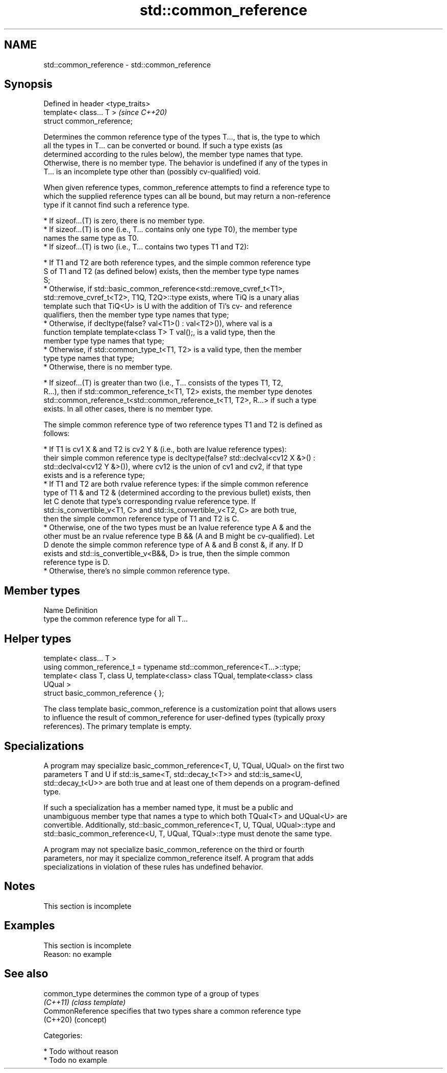 .TH std::common_reference 3 "2019.03.28" "http://cppreference.com" "C++ Standard Libary"
.SH NAME
std::common_reference \- std::common_reference

.SH Synopsis
   Defined in header <type_traits>
   template< class... T >           \fI(since C++20)\fP
   struct common_reference;

   Determines the common reference type of the types T..., that is, the type to which
   all the types in T... can be converted or bound. If such a type exists (as
   determined according to the rules below), the member type names that type.
   Otherwise, there is no member type. The behavior is undefined if any of the types in
   T... is an incomplete type other than (possibly cv-qualified) void.

   When given reference types, common_reference attempts to find a reference type to
   which the supplied reference types can all be bound, but may return a non-reference
   type if it cannot find such a reference type.

     * If sizeof...(T) is zero, there is no member type.
     * If sizeof...(T) is one (i.e., T... contains only one type T0), the member type
       names the same type as T0.
     * If sizeof...(T) is two (i.e., T... contains two types T1 and T2):

          * If T1 and T2 are both reference types, and the simple common reference type
            S of T1 and T2 (as defined below) exists, then the member type type names
            S;
          * Otherwise, if std::basic_common_reference<std::remove_cvref_t<T1>,
            std::remove_cvref_t<T2>, T1Q, T2Q>::type exists, where TiQ is a unary alias
            template such that TiQ<U> is U with the addition of Ti's cv- and reference
            qualifiers, then the member type type names that type;
          * Otherwise, if decltype(false? val<T1>() : val<T2>()), where val is a
            function template template<class T> T val();, is a valid type, then the
            member type type names that type;
          * Otherwise, if std::common_type_t<T1, T2> is a valid type, then the member
            type type names that type;
          * Otherwise, there is no member type.

     * If sizeof...(T) is greater than two (i.e., T... consists of the types T1, T2,
       R...), then if std::common_reference_t<T1, T2> exists, the member type denotes
       std::common_reference_t<std::common_reference_t<T1, T2>, R...> if such a type
       exists. In all other cases, there is no member type.

   The simple common reference type of two reference types T1 and T2 is defined as
   follows:

     * If T1 is cv1 X & and T2 is cv2 Y & (i.e., both are lvalue reference types):
       their simple common reference type is decltype(false? std::declval<cv12 X &>() :
       std::declval<cv12 Y &>()), where cv12 is the union of cv1 and cv2, if that type
       exists and is a reference type;
     * If T1 and T2 are both rvalue reference types: if the simple common reference
       type of T1 & and T2 & (determined according to the previous bullet) exists, then
       let C denote that type's corresponding rvalue reference type. If
       std::is_convertible_v<T1, C> and std::is_convertible_v<T2, C> are both true,
       then the simple common reference type of T1 and T2 is C.
     * Otherwise, one of the two types must be an lvalue reference type A & and the
       other must be an rvalue reference type B && (A and B might be cv-qualified). Let
       D denote the simple common reference type of A & and B const &, if any. If D
       exists and std::is_convertible_v<B&&, D> is true, then the simple common
       reference type is D.
     * Otherwise, there's no simple common reference type.

.SH Member types

   Name Definition
   type the common reference type for all T...

.SH Helper types

   template< class... T >
   using common_reference_t = typename std::common_reference<T...>::type;
   template< class T, class U, template<class> class TQual, template<class> class
   UQual >
   struct basic_common_reference { };

   The class template basic_common_reference is a customization point that allows users
   to influence the result of common_reference for user-defined types (typically proxy
   references). The primary template is empty.

.SH Specializations

   A program may specialize basic_common_reference<T, U, TQual, UQual> on the first two
   parameters T and U if std::is_same<T, std::decay_t<T>> and std::is_same<U,
   std::decay_t<U>> are both true and at least one of them depends on a program-defined
   type.

   If such a specialization has a member named type, it must be a public and
   unambiguous member type that names a type to which both TQual<T> and UQual<U> are
   convertible. Additionally, std::basic_common_reference<T, U, TQual, UQual>::type and
   std::basic_common_reference<U, T, UQual, TQual>::type must denote the same type.

   A program may not specialize basic_common_reference on the third or fourth
   parameters, nor may it specialize common_reference itself. A program that adds
   specializations in violation of these rules has undefined behavior.

.SH Notes

    This section is incomplete

.SH Examples

    This section is incomplete
    Reason: no example

.SH See also

   common_type     determines the common type of a group of types
   \fI(C++11)\fP         \fI(class template)\fP 
   CommonReference specifies that two types share a common reference type
   (C++20)         (concept) 

   Categories:

     * Todo without reason
     * Todo no example
